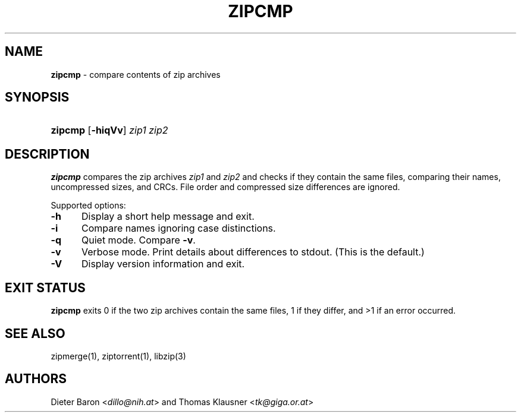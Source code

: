 .TH "ZIPCMP" "1" "June 4, 2008" "NiH" "General Commands Manual"
.nh
.if n .ad l
.SH "NAME"
\fBzipcmp\fR
\- compare contents of zip archives
.SH "SYNOPSIS"
.HP 7n
\fBzipcmp\fR
[\fB\-hiqVv\fR]
\fIzip1\ zip2\fR
.SH "DESCRIPTION"
\fBzipcmp\fR
compares the zip archives
\fIzip1\fR
and
\fIzip2\fR
and checks if they contain the same files, comparing their names,
uncompressed sizes, and CRCs.
File order and compressed size differences are ignored.
.PP
Supported options:
.TP 5n
\fB\-h\fR
Display a short help message and exit.
.TP 5n
\fB\-i\fR
Compare names ignoring case distinctions.
.TP 5n
\fB\-q\fR
Quiet mode.
Compare
\fB\-v\fR.
.TP 5n
\fB\-v\fR
Verbose mode.
Print details about differences to stdout.
(This is the default.)
.TP 5n
\fB\-V\fR
Display version information and exit.
.SH "EXIT STATUS"
\fBzipcmp\fR
exits 0 if the two zip archives contain the same files, 1 if they differ,
and >1 if an error occurred.
.SH "SEE ALSO"
zipmerge(1),
ziptorrent(1),
libzip(3)
.SH "AUTHORS"
Dieter Baron <\fIdillo@nih.at\fR>
and
Thomas Klausner <\fItk@giga.or.at\fR>
